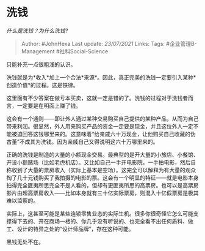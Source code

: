* 洗钱
  :PROPERTIES:
  :CUSTOM_ID: 洗钱
  :END:

/什么是洗钱？为什么洗钱?/

#+BEGIN_QUOTE
  Author: #JohnHexa Last update: /23/07/2021/ Links: Tags:
  #企业管理B-Management #社科Social-Science
#+END_QUOTE

只能补充一点很粗浅的认识。

洗钱就是为*收入*加上一个合法*来源*。因此，真正完美的洗钱一定要引入某种*创造价值*的过程。这是铁律。

这里面有不少答案在做亏本买卖，这就一定是错的了。洗钱的过程对于洗钱者而言，一定要是在明面上赚了钱。

这会有一个通则------即让外人通过某种交易购买自己提供的某种产品，从而为自己带来利润。很显然，外人用来购买产品的资金一定要是现金，并且这位外人一定不能被迫回答这钱哪里来的。这意味着“给亲戚六十万现金，让他购买自己收藏的伪古董”不成其为洗钱。因为亲戚自己又得说明这六十万哪里来的。

正确的洗钱是制造的大量的小额现金交易。最典型的是开大量的小旅店、小餐馆、开设小额赌场（比如老虎机店）。又比如自己一手开电影院，一手拍电影，然后自称收到了大量的票房收入（实际上基本是空场）。这完全可以解释为有大量的观众掏了几十元钱购买了我拍摄的电影的票。这会有一个明显的特征------就是电影本身拍得完全匪夷所思完全不是人看的，但却有更匪夷所思的高票房。也可以是高票房影片由超高票房收入------比如本身就有三十亿实际票房，则混入十亿假票房是极其难以监察的。

实际上，这甚至可能是某些连锁零售业态的实际生机。很多你很奇怪它怎么可能支撑得下去的、开在商场一楼的、你几乎没有听说的、也完全看不出任何质料、做工、设计的特异之处的“设计师品牌”，存在这种可能。

黑钱无处不在。
